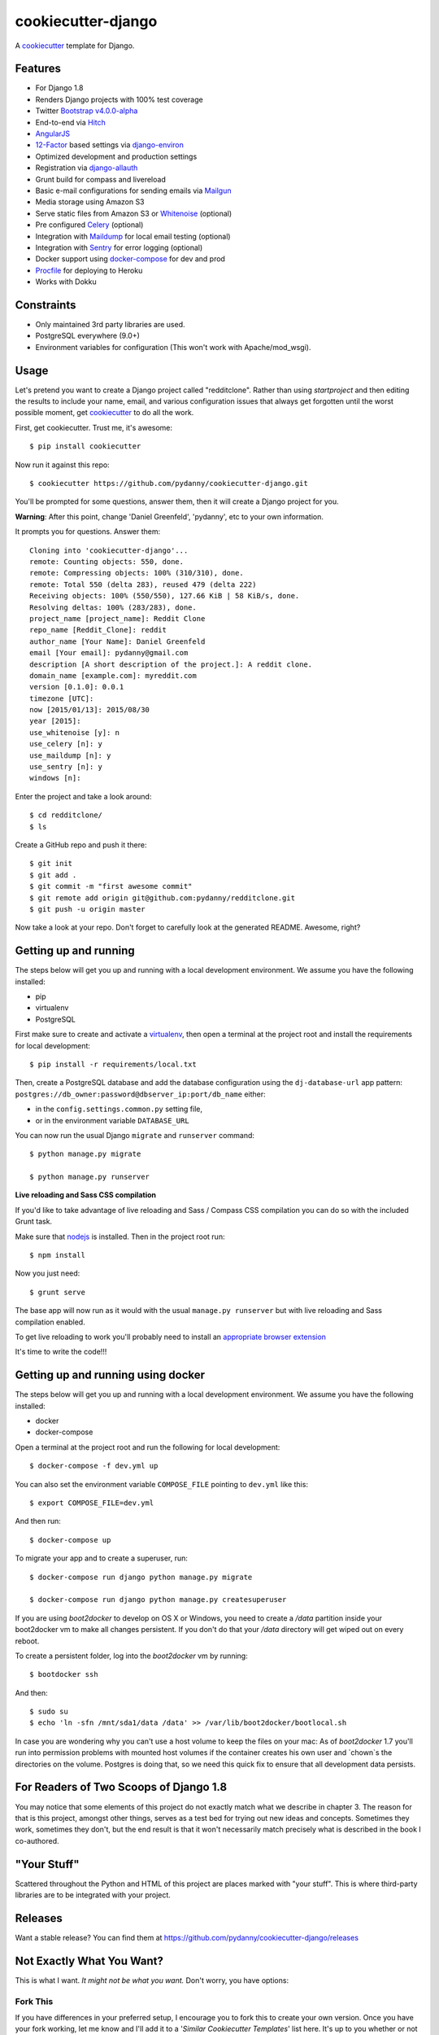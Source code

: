 cookiecutter-django
=======================

.. image:: https://requires.io/github/pydanny/cookiecutter-django/requirements.svg?branch=master
     :target: https://requires.io/github/pydanny/cookiecutter-django/requirements/?branch=master
     :alt: Requirements Status

.. image:: https://travis-ci.org/pydanny/cookiecutter-django.svg?branch=master
     :target: https://travis-ci.org/pydanny/cookiecutter-django?branch=master
     :alt: Build Status

.. image:: https://badges.gitter.im/Join Chat.svg
   :target: https://gitter.im/pydanny/cookiecutter-django?utm_source=badge&utm_medium=badge&utm_campaign=pr-badge&utm_content=badge


A cookiecutter_ template for Django.

.. _cookiecutter: https://github.com/audreyr/cookiecutter

Features
---------

* For Django 1.8
* Renders Django projects with 100% test coverage
* Twitter Bootstrap_ v4.0.0-alpha_
* End-to-end via Hitch_
* AngularJS_
* 12-Factor_ based settings via django-environ_
* Optimized development and production settings
* Registration via django-allauth_
* Grunt build for compass and livereload
* Basic e-mail configurations for sending emails via Mailgun_
* Media storage using Amazon S3
* Serve static files from Amazon S3 or Whitenoise_ (optional)
* Pre configured Celery_ (optional)
* Integration with Maildump_ for local email testing (optional)
* Integration with Sentry_ for error logging (optional)
* Docker support using docker-compose_ for dev and prod
* Procfile_ for deploying to Heroku
* Works with Dokku

.. _v4.0.0-alpha: http://blog.getbootstrap.com/2015/08/19/bootstrap-4-alpha/
.. _Hitch: https://github.com/hitchtest/hitchtest
.. _Bootstrap: https://github.com/twbs/bootstrap
.. _AngularJS: https://github.com/angular/angular.js
.. _django-environ: https://github.com/joke2k/django-environ
.. _12-Factor: http://12factor.net/
.. _django-allauth: https://github.com/pennersr/django-allauth
.. _django-avatar: https://github.com/jezdez/django-avatar/
.. _Procfile: https://devcenter.heroku.com/articles/procfile
.. _Mailgun: https://mailgun.com/
.. _Whitenoise: https://whitenoise.readthedocs.org/
.. _Celery: http://www.celeryproject.org/
.. _Maildump: https://github.com/ThiefMaster/maildump
.. _Sentry: https://getsentry.com
.. _docker-compose: https://www.github.com/docker/compose


Constraints
-----------

* Only maintained 3rd party libraries are used.
* PostgreSQL everywhere (9.0+)
* Environment variables for configuration (This won't work with Apache/mod_wsgi).


Usage
------

Let's pretend you want to create a Django project called "redditclone". Rather than using `startproject`
and then editing the results to include your name, email, and various configuration issues that always get forgotten until the worst possible moment, get cookiecutter_ to do all the work.

First, get cookiecutter. Trust me, it's awesome::

    $ pip install cookiecutter

Now run it against this repo::

    $ cookiecutter https://github.com/pydanny/cookiecutter-django.git

You'll be prompted for some questions, answer them, then it will create a Django project for you.


**Warning**: After this point, change 'Daniel Greenfeld', 'pydanny', etc to your own information.

It prompts you for questions. Answer them::

    Cloning into 'cookiecutter-django'...
    remote: Counting objects: 550, done.
    remote: Compressing objects: 100% (310/310), done.
    remote: Total 550 (delta 283), reused 479 (delta 222)
    Receiving objects: 100% (550/550), 127.66 KiB | 58 KiB/s, done.
    Resolving deltas: 100% (283/283), done.
    project_name [project_name]: Reddit Clone
    repo_name [Reddit_Clone]: reddit
    author_name [Your Name]: Daniel Greenfeld
    email [Your email]: pydanny@gmail.com
    description [A short description of the project.]: A reddit clone.
    domain_name [example.com]: myreddit.com
    version [0.1.0]: 0.0.1
    timezone [UTC]: 
    now [2015/01/13]: 2015/08/30
    year [2015]: 
    use_whitenoise [y]: n
    use_celery [n]: y
    use_maildump [n]: y
    use_sentry [n]: y
    windows [n]:


Enter the project and take a look around::

    $ cd redditclone/
    $ ls

Create a GitHub repo and push it there::

    $ git init
    $ git add .
    $ git commit -m "first awesome commit"
    $ git remote add origin git@github.com:pydanny/redditclone.git
    $ git push -u origin master

Now take a look at your repo. Don't forget to carefully look at the generated README. Awesome, right?

Getting up and running
----------------------

The steps below will get you up and running with a local development environment. We assume you have the following installed:

* pip
* virtualenv
* PostgreSQL

First make sure to create and activate a virtualenv_, then open a terminal at the project root and install the requirements for local development::

    $ pip install -r requirements/local.txt

.. _virtualenv: http://docs.python-guide.org/en/latest/dev/virtualenvs/

Then, create a PostgreSQL database and add the database configuration using the  ``dj-database-url`` app pattern: ``postgres://db_owner:password@dbserver_ip:port/db_name`` either:

* in the ``config.settings.common.py`` setting file,
* or in the environment variable ``DATABASE_URL``


You can now run the usual Django ``migrate`` and ``runserver`` command::

    $ python manage.py migrate

    $ python manage.py runserver


**Live reloading and Sass CSS compilation**

If you'd like to take advantage of live reloading and Sass / Compass CSS compilation you can do so with the included Grunt task.

Make sure that nodejs_ is installed. Then in the project root run::

    $ npm install

.. _nodejs: http://nodejs.org/download/

Now you just need::

    $ grunt serve

The base app will now run as it would with the usual ``manage.py runserver`` but with live reloading and Sass compilation enabled.

To get live reloading to work you'll probably need to install an `appropriate browser extension`_

.. _appropriate browser extension: http://feedback.livereload.com/knowledgebase/articles/86242-how-do-i-install-and-use-the-browser-extensions-

It's time to write the code!!!

Getting up and running using docker
----------------------------------

The steps below will get you up and running with a local development environment. We assume you have the following installed:

* docker
* docker-compose

Open a terminal at the project root and run the following for local development::

    $ docker-compose -f dev.yml up

You can also set the environment variable ``COMPOSE_FILE`` pointing to ``dev.yml`` like this::

    $ export COMPOSE_FILE=dev.yml

And then run::

    $ docker-compose up


To migrate your app and to create a superuser, run::

    $ docker-compose run django python manage.py migrate

    $ docker-compose run django python manage.py createsuperuser


If you are using `boot2docker` to develop on OS X or Windows, you need to create a `/data` partition inside your boot2docker
vm to make all changes persistent. If you don't do that your `/data` directory will get wiped out on every reboot.

To create a persistent folder, log into the `boot2docker` vm by running::

    $ bootdocker ssh

And then::

    $ sudo su
    $ echo 'ln -sfn /mnt/sda1/data /data' >> /var/lib/boot2docker/bootlocal.sh

In case you are wondering why you can't use a host volume to keep the files on your mac: As of `boot2docker` 1.7 you'll
run into permission problems with mounted host volumes if the container creates his own user and `chown`s the directories
on the volume. Postgres is doing that, so we need this quick fix to ensure that all development data persists.

For Readers of Two Scoops of Django 1.8
--------------------------------------------

You may notice that some elements of this project do not exactly match what we describe in chapter 3. The reason for that is this project, amongst other things, serves as a test bed for trying out new ideas and concepts. Sometimes they work, sometimes they don't, but the end result is that it won't necessarily match precisely what is described in the book I co-authored.

"Your Stuff"
-------------

Scattered throughout the Python and HTML of this project are places marked with "your stuff". This is where third-party libraries are to be integrated with your project.

Releases
--------

Want a stable release? You can find them at https://github.com/pydanny/cookiecutter-django/releases


Not Exactly What You Want?
---------------------------

This is what I want. *It might not be what you want.* Don't worry, you have options:

Fork This
~~~~~~~~~~

If you have differences in your preferred setup, I encourage you to fork this to create your own version.
Once you have your fork working, let me know and I'll add it to a '*Similar Cookiecutter Templates*' list here.
It's up to you whether or not to rename your fork.

If you do rename your fork, I encourage you to submit it to the following places:

* cookiecutter_ so it gets listed in the README as a template.
* The cookiecutter grid_ on Django Packages.

.. _cookiecutter: https://github.com/audreyr/cookiecutter
.. _grid: https://www.djangopackages.com/grids/g/cookiecutters/

Or Submit a Pull Request
~~~~~~~~~~~~~~~~~~~~~~~~~

I also accept pull requests on this, if they're small, atomic, and if they make my own project development
experience better.
